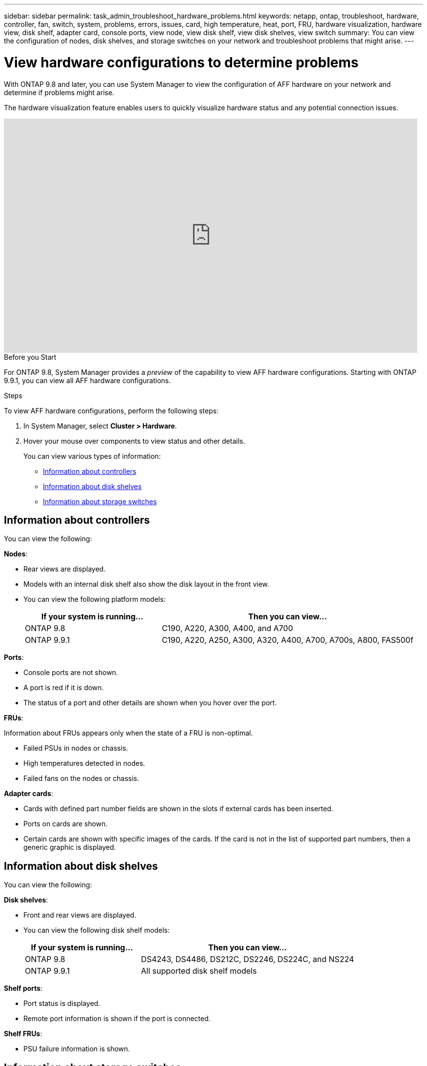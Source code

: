 ---
sidebar: sidebar
permalink: task_admin_troubleshoot_hardware_problems.html
keywords: netapp, ontap, troubleshoot, hardware, controller, fan, switch, system, problems, errors, issues, card, high temperature, heat, port, FRU, hardware visualization, hardware view, disk shelf, adapter card, console ports, view node, view disk shelf, view disk shelves, view switch
summary: You can view the configuration of nodes, disk shelves, and storage switches on your network and troubleshoot problems that might arise.
---

= View hardware configurations to determine problems
:toc: macro
:toclevels: 1
:hardbreaks:
:nofooter:
:icons: font
:linkattrs:
:imagesdir: ./media/

[.lead]
With ONTAP 9.8 and later, you can use System Manager to view the configuration of AFF hardware on your network and determine if problems might arise.

The hardware visualization feature enables users to quickly visualize hardware status and any potential connection issues.

video::Jdf5dxSQsDY[youtube, width=848, height=480]

.Before you Start

For ONTAP 9.8, System Manager provides a _preview_ of the capability to view AFF hardware configurations.  Starting with ONTAP 9.9.1, you can view all AFF hardware configurations.

.Steps

To view AFF hardware configurations, perform the following steps:

. In System Manager, select *Cluster > Hardware*.

. Hover your mouse over components to view status and other details.
+
You can view various types of information:

* <<Information about controllers>>
* <<Information about disk shelves>>
* <<Information about storage switches>>

== Information about controllers

You can view the following:

*Nodes*:

* Rear views are displayed.
* Models with an internal disk shelf also show the disk layout in the front view.
* You can view the following platform models:
+
[cols="35,65"]
|===
|If your system is running...|Then you can view...

|ONTAP 9.8
|C190, A220, A300, A400, and A700

|ONTAP 9.9.1
|C190, A220, A250, A300, A320, A400, A700, A700s, A800, FAS500f
|===

*Ports*:

* Console ports are not shown.
* A port is red if it is down.
* The status of a port and other details are shown when you hover over the port.

*FRUs*:

Information about FRUs appears only when the state of a FRU is non-optimal.

* Failed PSUs in nodes or chassis.
* High temperatures detected in nodes.
* Failed fans on the nodes or chassis.

*Adapter cards*:

* Cards with defined part number fields are shown in the slots if external cards has been inserted.
* Ports on cards are shown.
* Certain cards are shown with specific images of the cards.  If the card is not in the list of supported part numbers, then a generic graphic is displayed.

== Information about disk shelves

You can view the following:

*Disk shelves*:

* Front and rear views are displayed.
* You can view the following disk shelf models:
+
[cols="35,65"]
|===
|If your system is running...|Then you can view...

|ONTAP 9.8
|DS4243, DS4486, DS212C, DS2246, DS224C, and NS224

|ONTAP 9.9.1
|All supported disk shelf models
|===

*Shelf ports*:

* Port status is displayed.
* Remote port information is shown if the port is connected.

*Shelf FRUs*:

* PSU failure information is shown.

== Information about storage switches

* The display shows switches that act as storage switches used to connect shelves to nodes.
* Starting with 9.9.1, System Manager displays information about a switch that acts as both a storage switch and a cluster, which can also be shared between nodes of an HA pair.
* You can view the following storage switch models:
+
[cols="35,65"]
|===
|If your system is running... |Then you can view...

|ONTAP 9.8
|Cisco Nexus 3232C Switch

|ONTAP 9.9.1
|Cisco Nexus 3232C Switch
Cisco Nexus 9336C-FX2 Switch
|===

* You can view the following:

** *Storage switch* information includes switch name, IP address, serial number, SNMP version, and system version.

** *Storage switch port* information includes identity name, identity index, state, and other details, including remote connection.

// 09 OCT 2020, BURT 1346974
// 30 MAR 2021, JIRA IE-236
// 31 MAR 2021, JIRA IE-237
// 04 MAY 2021, JIRA IE-237 review comments
// 20 MAY 2021, corrected typo in disk shelf model
